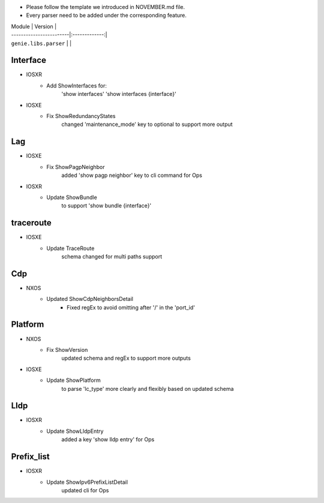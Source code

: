 * Please follow the template we introduced in NOVEMBER.md file.
* Every parser need to be added under the corresponding feature.

| Module                  | Version       |
| ------------------------|:-------------:|
| ``genie.libs.parser``   |               |

--------------------------------------------------------------------------------
                                Interface
--------------------------------------------------------------------------------
* IOSXR
    * Add ShowInterfaces for:
        'show interfaces'
        'show interfaces {interface}'

* IOSXE
    * Fix ShowRedundancyStates
        changed 'maintenance_mode' key to optional to support more output

--------------------------------------------------------------------------------
                                Lag
--------------------------------------------------------------------------------
* IOSXE
    * Fix ShowPagpNeighbor
        added 'show pagp neighbor' key to cli command for Ops
* IOSXR
    * Update ShowBundle
        to support 'show bundle {interface}'

--------------------------------------------------------------------------------
                                traceroute
--------------------------------------------------------------------------------
* IOSXE
    * Update TraceRoute
        schema changed for multi paths support

--------------------------------------------------------------------------------
                                Cdp
--------------------------------------------------------------------------------
* NXOS
    * Updated ShowCdpNeighborsDetail
        * Fixed regEx to avoid omitting after '/' in the 'port_id'

--------------------------------------------------------------------------------
                                Platform
--------------------------------------------------------------------------------
* NXOS
    * Fix ShowVersion
        updated schema and regEx to support more outputs
* IOSXE
    * Update ShowPlatform
        to parse 'lc_type' more clearly and flexibly based on updated schema

--------------------------------------------------------------------------------
                                Lldp
--------------------------------------------------------------------------------
* IOSXR
    * Update ShowLldpEntry
        added a key 'show lldp entry' for Ops

--------------------------------------------------------------------------------
                                Prefix_list
--------------------------------------------------------------------------------
* IOSXR
    * Update ShowIpv6PrefixListDetail
        updated cli for Ops
